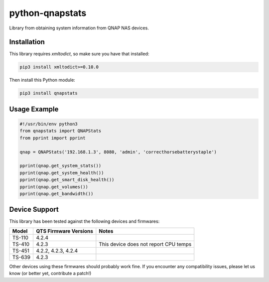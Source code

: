 ================
python-qnapstats
================

.. image:: https://img.shields.io/travis/colinodell/python-qnapstats/master.svg?style=flat-square
   :target: https://travis-ci.org/colinodell/python-qnapstats
   :alt: Build Status
.. image:: https://img.shields.io/pypi/pyversions/qnapstats.svg?style=flat-square
   :target: https://pypi.python.org/pypi/qnapstats
   :alt: Supported Python Versions

Library from obtaining system information from QNAP NAS devices.

Installation
============

This library requires `xmltodict`, so make sure you have that installed:

.. code-block:: bash

    pip3 install xmltodict>=0.10.0

Then install this Python module:

.. code-block:: bash

    pip3 install qnapstats

Usage Example
=============

.. code-block:: python

    #!/usr/bin/env python3
    from qnapstats import QNAPStats
    from pprint import pprint
    
    qnap = QNAPStats('192.168.1.3', 8080, 'admin', 'correcthorsebatterystaple')
    
    pprint(qnap.get_system_stats())
    pprint(qnap.get_system_health())
    pprint(qnap.get_smart_disk_health())
    pprint(qnap.get_volumes())
    pprint(qnap.get_bandwidth())

Device Support
==============

This library has been tested against the following devices and firmwares:

+--------+-----------------------+---------------------------------------+
| Model  | QTS Firmware Versions | Notes                                 |
+========+=======================+=======================================+
| TS-110 | 4.2.4                 |                                       |
+--------+-----------------------+---------------------------------------+
| TS-410 | 4.2.3                 | This device does not report CPU temps |
+--------+-----------------------+---------------------------------------+
| TS-451 | 4.2.2, 4.2.3, 4.2.4   |                                       |
+--------+-----------------------+---------------------------------------+
| TS-639 | 4.2.3                 |                                       |
+--------+-----------------------+---------------------------------------+

Other devices using these firmwares should probably work fine.
If you encounter any compatibility issues, please let us know (or better yet, contribute a patch!)

